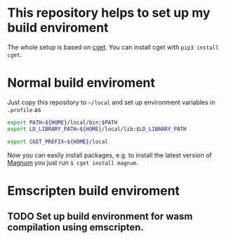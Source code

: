 * This repository helps to set up my build enviroment
  
  The whole setup is based on [[https://github.com/pfultz2/cget][cget]]. You can install cget with =pip3 install cget=.
  
* Normal build enviroment

  Just copy this repository to =~/local= and set up environment variables in =.profile= as
  #+BEGIN_SRC bash
    export PATH=${HOME}/local/bin:$PATH
    export LD_LIBRARY_PATH=${HOME}/local/lib:$LD_LIBRARY_PATH

    export CGET_PREFIX=${HOME}/local
  #+END_SRC
  Now you can easily install packages, e.g. to install the latest version of [[https://github.com/mosra/magnum][Magnum]] you just run =$ cget install magnum=.

* Emscripten build enviroment

** TODO Set up build environment for wasm compilation using emscripten. 

